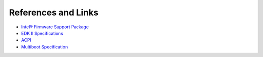 References and Links
=====================

* `Intel® Firmware Support Package <https://firmware.intel.com/learn/fsp/about-intel-fsp>`_

* `EDK II Specifications <https://github.com/tianocore/tianocore.github.io/wiki/EDK-II-Specifications>`_

* `ACPI <http://www.uefi.org/specifications>`_

* `Multiboot Specification <https://www.gnu.org/software/grub/manual/multiboot/multiboot.html>`_

